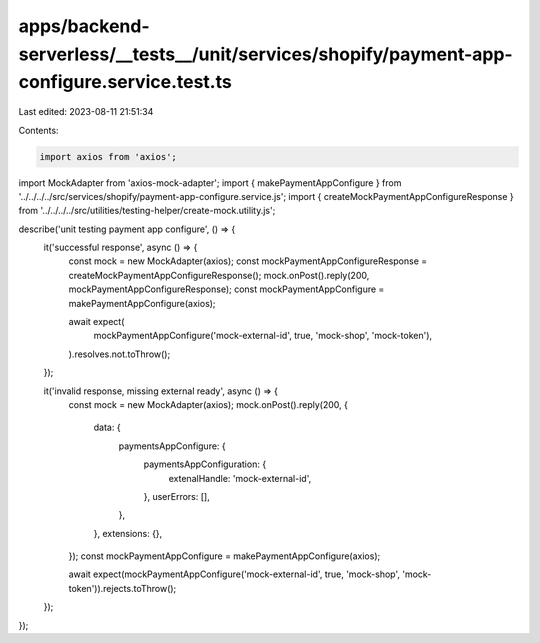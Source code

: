 apps/backend-serverless/__tests__/unit/services/shopify/payment-app-configure.service.test.ts
=============================================================================================

Last edited: 2023-08-11 21:51:34

Contents:

.. code-block:: ts

    import axios from 'axios';
import MockAdapter from 'axios-mock-adapter';
import { makePaymentAppConfigure } from '../../../../src/services/shopify/payment-app-configure.service.js';
import { createMockPaymentAppConfigureResponse } from '../../../../src/utilities/testing-helper/create-mock.utility.js';

describe('unit testing payment app configure', () => {
    it('successful response', async () => {
        const mock = new MockAdapter(axios);
        const mockPaymentAppConfigureResponse = createMockPaymentAppConfigureResponse();
        mock.onPost().reply(200, mockPaymentAppConfigureResponse);
        const mockPaymentAppConfigure = makePaymentAppConfigure(axios);

        await expect(
            mockPaymentAppConfigure('mock-external-id', true, 'mock-shop', 'mock-token'),
        ).resolves.not.toThrow();
    });

    it('invalid response, missing external ready', async () => {
        const mock = new MockAdapter(axios);
        mock.onPost().reply(200, {
            data: {
                paymentsAppConfigure: {
                    paymentsAppConfiguration: {
                        extenalHandle: 'mock-external-id',
                    },
                    userErrors: [],
                },
            },
            extensions: {},
        });
        const mockPaymentAppConfigure = makePaymentAppConfigure(axios);

        await expect(mockPaymentAppConfigure('mock-external-id', true, 'mock-shop', 'mock-token')).rejects.toThrow();
    });
});


